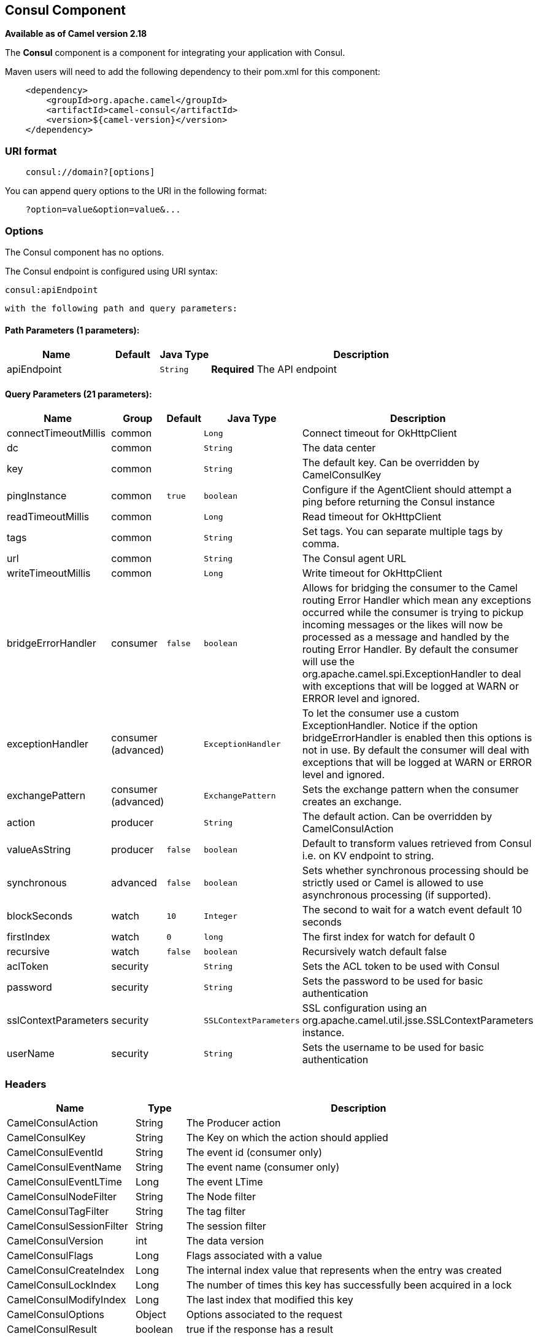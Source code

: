 ## Consul Component

*Available as of Camel version 2.18*

The *Consul* component is a component for integrating your application with Consul.

Maven users will need to add the following dependency to their pom.xml
for this component:

[source,java]
-------------------------------------------------
    <dependency>
        <groupId>org.apache.camel</groupId>
        <artifactId>camel-consul</artifactId>
        <version>${camel-version}</version>
    </dependency>
-------------------------------------------------

### URI format

[source,java]
---------------------------------------
    consul://domain?[options]
---------------------------------------

You can append query options to the URI in the following format:

---------------------------------------
    ?option=value&option=value&...
---------------------------------------

### Options




// component options: START
The Consul component has no options.
// component options: END






// endpoint options: START
The Consul endpoint is configured using URI syntax:

    consul:apiEndpoint

  with the following path and query parameters:

#### Path Parameters (1 parameters):

[width="100%",cols="2,1,1m,6",options="header"]
|=======================================================================
| Name | Default | Java Type | Description
| apiEndpoint |  | String | *Required* The API endpoint
|=======================================================================

#### Query Parameters (21 parameters):

[width="100%",cols="2,1,1m,1m,5",options="header"]
|=======================================================================
| Name | Group | Default | Java Type | Description
| connectTimeoutMillis | common |  | Long | Connect timeout for OkHttpClient
| dc | common |  | String | The data center
| key | common |  | String | The default key. Can be overridden by CamelConsulKey
| pingInstance | common | true | boolean | Configure if the AgentClient should attempt a ping before returning the Consul instance
| readTimeoutMillis | common |  | Long | Read timeout for OkHttpClient
| tags | common |  | String | Set tags. You can separate multiple tags by comma.
| url | common |  | String | The Consul agent URL
| writeTimeoutMillis | common |  | Long | Write timeout for OkHttpClient
| bridgeErrorHandler | consumer | false | boolean | Allows for bridging the consumer to the Camel routing Error Handler which mean any exceptions occurred while the consumer is trying to pickup incoming messages or the likes will now be processed as a message and handled by the routing Error Handler. By default the consumer will use the org.apache.camel.spi.ExceptionHandler to deal with exceptions that will be logged at WARN or ERROR level and ignored.
| exceptionHandler | consumer (advanced) |  | ExceptionHandler | To let the consumer use a custom ExceptionHandler. Notice if the option bridgeErrorHandler is enabled then this options is not in use. By default the consumer will deal with exceptions that will be logged at WARN or ERROR level and ignored.
| exchangePattern | consumer (advanced) |  | ExchangePattern | Sets the exchange pattern when the consumer creates an exchange.
| action | producer |  | String | The default action. Can be overridden by CamelConsulAction
| valueAsString | producer | false | boolean | Default to transform values retrieved from Consul i.e. on KV endpoint to string.
| synchronous | advanced | false | boolean | Sets whether synchronous processing should be strictly used or Camel is allowed to use asynchronous processing (if supported).
| blockSeconds | watch | 10 | Integer | The second to wait for a watch event default 10 seconds
| firstIndex | watch | 0 | long | The first index for watch for default 0
| recursive | watch | false | boolean | Recursively watch default false
| aclToken | security |  | String | Sets the ACL token to be used with Consul
| password | security |  | String | Sets the password to be used for basic authentication
| sslContextParameters | security |  | SSLContextParameters | SSL configuration using an org.apache.camel.util.jsse.SSLContextParameters instance.
| userName | security |  | String | Sets the username to be used for basic authentication
|=======================================================================
// endpoint options: END




### Headers

[width="100%",cols="10%,10%,80%",options="header",]
|=======================================================================
|Name |Type |Description
|CamelConsulAction|String|The Producer action
|CamelConsulKey|String|The Key on which the action should applied
|CamelConsulEventId|String|The event id (consumer only)
|CamelConsulEventName|String|The event name (consumer only)
|CamelConsulEventLTime|Long|The event LTime
|CamelConsulNodeFilter|String|The Node filter
|CamelConsulTagFilter|String|The tag filter
|CamelConsulSessionFilter|String|The session filter
|CamelConsulVersion|int|The data version
|CamelConsulFlags|Long|Flags associated with a value
|CamelConsulCreateIndex|Long|The internal index value that represents when the entry was created
|CamelConsulLockIndex|Long|The number of times this key has successfully been acquired in a lock
|CamelConsulModifyIndex|Long|The last index that modified this key
|CamelConsulOptions|Object|Options associated to the request
|CamelConsulResult|boolean|true if the response has a result
|CamelConsulSession|String|The session id
|CamelConsulValueAsString|boolean|To transform values retrieved from Consul i.e. on KV endpoint to string.
|=======================================================================

